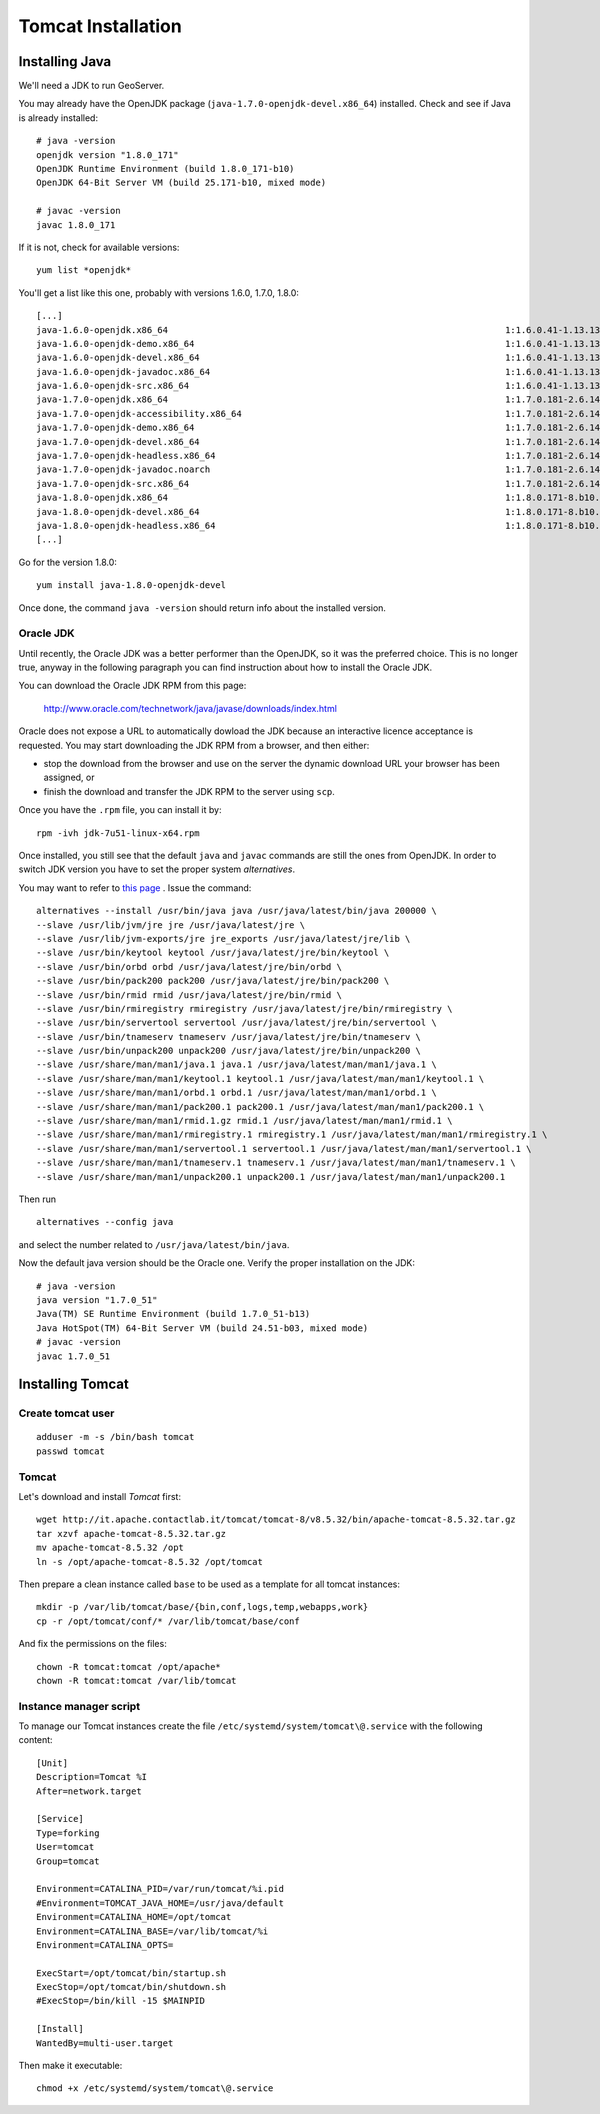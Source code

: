.. _os_tomcat_install:

###################
Tomcat Installation
###################

.. _os_java_install:

Installing Java
===============

We'll need a JDK to run GeoServer.

You may already have the OpenJDK package (``java-1.7.0-openjdk-devel.x86_64``) installed.
Check and see if Java is already installed:: 

   # java -version
   openjdk version "1.8.0_171"
   OpenJDK Runtime Environment (build 1.8.0_171-b10)
   OpenJDK 64-Bit Server VM (build 25.171-b10, mixed mode)
   
   # javac -version
   javac 1.8.0_171

If it is not, check for available versions::

   yum list *openjdk*
   
You'll get a list like this one, probably with versions 1.6.0, 1.7.0, 1.8.0::
   
   [...]
   java-1.6.0-openjdk.x86_64                                                                1:1.6.0.41-1.13.13.1.el7_3                                             base    
   java-1.6.0-openjdk-demo.x86_64                                                           1:1.6.0.41-1.13.13.1.el7_3                                             base    
   java-1.6.0-openjdk-devel.x86_64                                                          1:1.6.0.41-1.13.13.1.el7_3                                             base    
   java-1.6.0-openjdk-javadoc.x86_64                                                        1:1.6.0.41-1.13.13.1.el7_3                                             base    
   java-1.6.0-openjdk-src.x86_64                                                            1:1.6.0.41-1.13.13.1.el7_3                                             base    
   java-1.7.0-openjdk.x86_64                                                                1:1.7.0.181-2.6.14.8.el7_5                                             updates 
   java-1.7.0-openjdk-accessibility.x86_64                                                  1:1.7.0.181-2.6.14.8.el7_5                                             updates 
   java-1.7.0-openjdk-demo.x86_64                                                           1:1.7.0.181-2.6.14.8.el7_5                                             updates 
   java-1.7.0-openjdk-devel.x86_64                                                          1:1.7.0.181-2.6.14.8.el7_5                                             updates 
   java-1.7.0-openjdk-headless.x86_64                                                       1:1.7.0.181-2.6.14.8.el7_5                                             updates 
   java-1.7.0-openjdk-javadoc.noarch                                                        1:1.7.0.181-2.6.14.8.el7_5                                             updates 
   java-1.7.0-openjdk-src.x86_64                                                            1:1.7.0.181-2.6.14.8.el7_5                                             updates 
   java-1.8.0-openjdk.x86_64                                                                1:1.8.0.171-8.b10.el7_5                                                @updates
   java-1.8.0-openjdk-devel.x86_64                                                          1:1.8.0.171-8.b10.el7_5                                                @updates
   java-1.8.0-openjdk-headless.x86_64                                                       1:1.8.0.171-8.b10.el7_5                                                @updates
   [...]
   
Go for the version 1.8.0::

   yum install java-1.8.0-openjdk-devel
   
Once done, the command ``java -version`` should return info about the installed version. 


Oracle JDK
----------

Until recently, the Oracle JDK was a better performer than the OpenJDK,
so it was the preferred choice. This is no longer true, anyway in the following paragraph you can find
instruction about how to install the Oracle JDK.

You can download the Oracle JDK RPM from this page:

  http://www.oracle.com/technetwork/java/javase/downloads/index.html

Oracle does not expose a URL to automatically dowload the JDK because an interactive licence acceptance is requested.  
You may start downloading the JDK RPM from a browser, and then either:

* stop the download from the browser and use on the server the dynamic download URL your browser has been assigned, or
* finish the download and transfer the JDK RPM to the server using ``scp``.   

Once you have the ``.rpm`` file, you can install it by::

  rpm -ivh jdk-7u51-linux-x64.rpm


Once installed, you still see that the default ``java`` and ``javac`` commands 
are still the ones from OpenJDK.
In order to switch JDK version you have to set the proper system `alternatives`.

You may want to refer to `this page <http://www.rackspace.com/knowledge_center/article/how-to-install-the-oracle-jdk-on-fedora-15-16>`_ .
Issue the command::

   alternatives --install /usr/bin/java java /usr/java/latest/bin/java 200000 \
   --slave /usr/lib/jvm/jre jre /usr/java/latest/jre \
   --slave /usr/lib/jvm-exports/jre jre_exports /usr/java/latest/jre/lib \
   --slave /usr/bin/keytool keytool /usr/java/latest/jre/bin/keytool \
   --slave /usr/bin/orbd orbd /usr/java/latest/jre/bin/orbd \
   --slave /usr/bin/pack200 pack200 /usr/java/latest/jre/bin/pack200 \
   --slave /usr/bin/rmid rmid /usr/java/latest/jre/bin/rmid \
   --slave /usr/bin/rmiregistry rmiregistry /usr/java/latest/jre/bin/rmiregistry \
   --slave /usr/bin/servertool servertool /usr/java/latest/jre/bin/servertool \
   --slave /usr/bin/tnameserv tnameserv /usr/java/latest/jre/bin/tnameserv \
   --slave /usr/bin/unpack200 unpack200 /usr/java/latest/jre/bin/unpack200 \
   --slave /usr/share/man/man1/java.1 java.1 /usr/java/latest/man/man1/java.1 \
   --slave /usr/share/man/man1/keytool.1 keytool.1 /usr/java/latest/man/man1/keytool.1 \
   --slave /usr/share/man/man1/orbd.1 orbd.1 /usr/java/latest/man/man1/orbd.1 \
   --slave /usr/share/man/man1/pack200.1 pack200.1 /usr/java/latest/man/man1/pack200.1 \
   --slave /usr/share/man/man1/rmid.1.gz rmid.1 /usr/java/latest/man/man1/rmid.1 \
   --slave /usr/share/man/man1/rmiregistry.1 rmiregistry.1 /usr/java/latest/man/man1/rmiregistry.1 \
   --slave /usr/share/man/man1/servertool.1 servertool.1 /usr/java/latest/man/man1/servertool.1 \
   --slave /usr/share/man/man1/tnameserv.1 tnameserv.1 /usr/java/latest/man/man1/tnameserv.1 \
   --slave /usr/share/man/man1/unpack200.1 unpack200.1 /usr/java/latest/man/man1/unpack200.1

Then run ::
  
   alternatives --config java
   
and select the number related to ``/usr/java/latest/bin/java``.

Now the default java version should be the Oracle one.
Verify the proper installation on the JDK::

  # java -version
  java version "1.7.0_51"
  Java(TM) SE Runtime Environment (build 1.7.0_51-b13)
  Java HotSpot(TM) 64-Bit Server VM (build 24.51-b03, mixed mode) 
  # javac -version
  javac 1.7.0_51


Installing Tomcat
=================

.. _create_user_tomcat:

Create tomcat user
------------------
:: 

  adduser -m -s /bin/bash tomcat
  passwd tomcat


Tomcat
------

Let's download and install `Tomcat` first::

    wget http://it.apache.contactlab.it/tomcat/tomcat-8/v8.5.32/bin/apache-tomcat-8.5.32.tar.gz
    tar xzvf apache-tomcat-8.5.32.tar.gz
    mv apache-tomcat-8.5.32 /opt
    ln -s /opt/apache-tomcat-8.5.32 /opt/tomcat

Then prepare a clean instance called ``base`` to be used as a template 
for all tomcat instances::

    mkdir -p /var/lib/tomcat/base/{bin,conf,logs,temp,webapps,work}
    cp -r /opt/tomcat/conf/* /var/lib/tomcat/base/conf

And fix the permissions on the files::

    chown -R tomcat:tomcat /opt/apache*
    chown -R tomcat:tomcat /var/lib/tomcat


Instance manager script
-----------------------

To manage our Tomcat instances create the file ``/etc/systemd/system/tomcat\@.service``
with the following content::

    [Unit]
    Description=Tomcat %I
    After=network.target

    [Service]
    Type=forking
    User=tomcat
    Group=tomcat

    Environment=CATALINA_PID=/var/run/tomcat/%i.pid
    #Environment=TOMCAT_JAVA_HOME=/usr/java/default
    Environment=CATALINA_HOME=/opt/tomcat
    Environment=CATALINA_BASE=/var/lib/tomcat/%i
    Environment=CATALINA_OPTS=

    ExecStart=/opt/tomcat/bin/startup.sh
    ExecStop=/opt/tomcat/bin/shutdown.sh
    #ExecStop=/bin/kill -15 $MAINPID

    [Install]
    WantedBy=multi-user.target

Then make it executable::

   chmod +x /etc/systemd/system/tomcat\@.service
